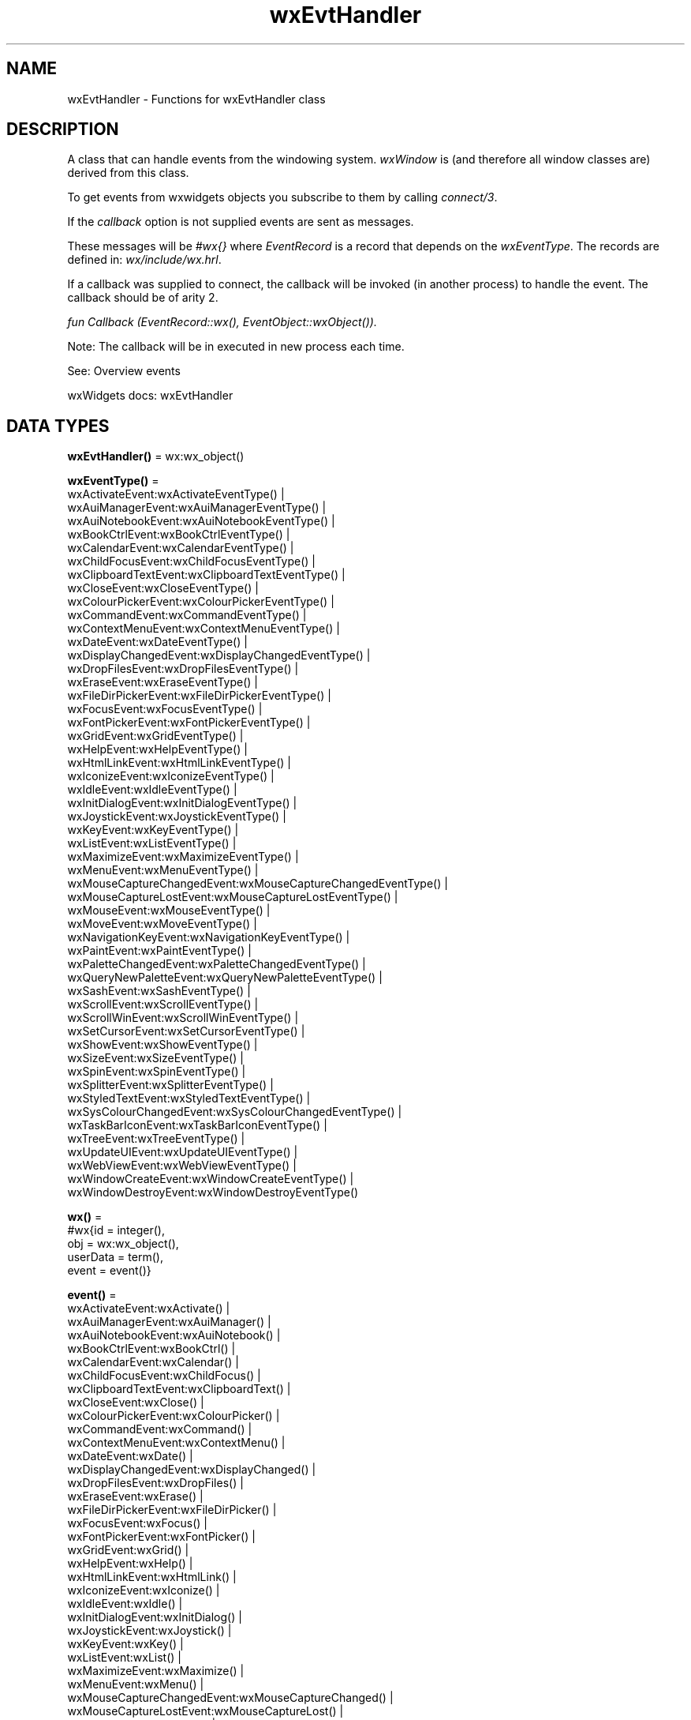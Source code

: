 .TH wxEvtHandler 3 "wx 2.2.2" "wxWidgets team." "Erlang Module Definition"
.SH NAME
wxEvtHandler \- Functions for wxEvtHandler class
.SH DESCRIPTION
.LP
A class that can handle events from the windowing system\&. \fIwxWindow\fR\& is (and therefore all window classes are) derived from this class\&.
.LP
To get events from wxwidgets objects you subscribe to them by calling \fIconnect/3\fR\&\&.
.LP
If the \fIcallback\fR\& option is not supplied events are sent as messages\&.
.LP
These messages will be \fI#wx{}\fR\& where \fIEventRecord\fR\& is a record that depends on the \fIwxEventType\fR\&\&. The records are defined in: \fIwx/include/wx\&.hrl\fR\&\&.
.LP
If a callback was supplied to connect, the callback will be invoked (in another process) to handle the event\&. The callback should be of arity 2\&.
.LP
\fIfun Callback (EventRecord::wx(), EventObject::wxObject())\&. \fR\& 
.LP
Note: The callback will be in executed in new process each time\&.
.LP
See: Overview events 
.LP
wxWidgets docs: wxEvtHandler
.SH DATA TYPES
.nf

\fBwxEvtHandler()\fR\& = wx:wx_object()
.br
.fi
.nf

\fBwxEventType()\fR\& = 
.br
    wxActivateEvent:wxActivateEventType() |
.br
    wxAuiManagerEvent:wxAuiManagerEventType() |
.br
    wxAuiNotebookEvent:wxAuiNotebookEventType() |
.br
    wxBookCtrlEvent:wxBookCtrlEventType() |
.br
    wxCalendarEvent:wxCalendarEventType() |
.br
    wxChildFocusEvent:wxChildFocusEventType() |
.br
    wxClipboardTextEvent:wxClipboardTextEventType() |
.br
    wxCloseEvent:wxCloseEventType() |
.br
    wxColourPickerEvent:wxColourPickerEventType() |
.br
    wxCommandEvent:wxCommandEventType() |
.br
    wxContextMenuEvent:wxContextMenuEventType() |
.br
    wxDateEvent:wxDateEventType() |
.br
    wxDisplayChangedEvent:wxDisplayChangedEventType() |
.br
    wxDropFilesEvent:wxDropFilesEventType() |
.br
    wxEraseEvent:wxEraseEventType() |
.br
    wxFileDirPickerEvent:wxFileDirPickerEventType() |
.br
    wxFocusEvent:wxFocusEventType() |
.br
    wxFontPickerEvent:wxFontPickerEventType() |
.br
    wxGridEvent:wxGridEventType() |
.br
    wxHelpEvent:wxHelpEventType() |
.br
    wxHtmlLinkEvent:wxHtmlLinkEventType() |
.br
    wxIconizeEvent:wxIconizeEventType() |
.br
    wxIdleEvent:wxIdleEventType() |
.br
    wxInitDialogEvent:wxInitDialogEventType() |
.br
    wxJoystickEvent:wxJoystickEventType() |
.br
    wxKeyEvent:wxKeyEventType() |
.br
    wxListEvent:wxListEventType() |
.br
    wxMaximizeEvent:wxMaximizeEventType() |
.br
    wxMenuEvent:wxMenuEventType() |
.br
    wxMouseCaptureChangedEvent:wxMouseCaptureChangedEventType() |
.br
    wxMouseCaptureLostEvent:wxMouseCaptureLostEventType() |
.br
    wxMouseEvent:wxMouseEventType() |
.br
    wxMoveEvent:wxMoveEventType() |
.br
    wxNavigationKeyEvent:wxNavigationKeyEventType() |
.br
    wxPaintEvent:wxPaintEventType() |
.br
    wxPaletteChangedEvent:wxPaletteChangedEventType() |
.br
    wxQueryNewPaletteEvent:wxQueryNewPaletteEventType() |
.br
    wxSashEvent:wxSashEventType() |
.br
    wxScrollEvent:wxScrollEventType() |
.br
    wxScrollWinEvent:wxScrollWinEventType() |
.br
    wxSetCursorEvent:wxSetCursorEventType() |
.br
    wxShowEvent:wxShowEventType() |
.br
    wxSizeEvent:wxSizeEventType() |
.br
    wxSpinEvent:wxSpinEventType() |
.br
    wxSplitterEvent:wxSplitterEventType() |
.br
    wxStyledTextEvent:wxStyledTextEventType() |
.br
    wxSysColourChangedEvent:wxSysColourChangedEventType() |
.br
    wxTaskBarIconEvent:wxTaskBarIconEventType() |
.br
    wxTreeEvent:wxTreeEventType() |
.br
    wxUpdateUIEvent:wxUpdateUIEventType() |
.br
    wxWebViewEvent:wxWebViewEventType() |
.br
    wxWindowCreateEvent:wxWindowCreateEventType() |
.br
    wxWindowDestroyEvent:wxWindowDestroyEventType()
.br
.fi
.nf

\fBwx()\fR\& = 
.br
    #wx{id = integer(),
.br
        obj = wx:wx_object(),
.br
        userData = term(),
.br
        event = event()}
.br
.fi
.nf

\fBevent()\fR\& = 
.br
    wxActivateEvent:wxActivate() |
.br
    wxAuiManagerEvent:wxAuiManager() |
.br
    wxAuiNotebookEvent:wxAuiNotebook() |
.br
    wxBookCtrlEvent:wxBookCtrl() |
.br
    wxCalendarEvent:wxCalendar() |
.br
    wxChildFocusEvent:wxChildFocus() |
.br
    wxClipboardTextEvent:wxClipboardText() |
.br
    wxCloseEvent:wxClose() |
.br
    wxColourPickerEvent:wxColourPicker() |
.br
    wxCommandEvent:wxCommand() |
.br
    wxContextMenuEvent:wxContextMenu() |
.br
    wxDateEvent:wxDate() |
.br
    wxDisplayChangedEvent:wxDisplayChanged() |
.br
    wxDropFilesEvent:wxDropFiles() |
.br
    wxEraseEvent:wxErase() |
.br
    wxFileDirPickerEvent:wxFileDirPicker() |
.br
    wxFocusEvent:wxFocus() |
.br
    wxFontPickerEvent:wxFontPicker() |
.br
    wxGridEvent:wxGrid() |
.br
    wxHelpEvent:wxHelp() |
.br
    wxHtmlLinkEvent:wxHtmlLink() |
.br
    wxIconizeEvent:wxIconize() |
.br
    wxIdleEvent:wxIdle() |
.br
    wxInitDialogEvent:wxInitDialog() |
.br
    wxJoystickEvent:wxJoystick() |
.br
    wxKeyEvent:wxKey() |
.br
    wxListEvent:wxList() |
.br
    wxMaximizeEvent:wxMaximize() |
.br
    wxMenuEvent:wxMenu() |
.br
    wxMouseCaptureChangedEvent:wxMouseCaptureChanged() |
.br
    wxMouseCaptureLostEvent:wxMouseCaptureLost() |
.br
    wxMouseEvent:wxMouse() |
.br
    wxMoveEvent:wxMove() |
.br
    wxNavigationKeyEvent:wxNavigationKey() |
.br
    wxPaintEvent:wxPaint() |
.br
    wxPaletteChangedEvent:wxPaletteChanged() |
.br
    wxQueryNewPaletteEvent:wxQueryNewPalette() |
.br
    wxSashEvent:wxSash() |
.br
    wxScrollEvent:wxScroll() |
.br
    wxScrollWinEvent:wxScrollWin() |
.br
    wxSetCursorEvent:wxSetCursor() |
.br
    wxShowEvent:wxShow() |
.br
    wxSizeEvent:wxSize() |
.br
    wxSpinEvent:wxSpin() |
.br
    wxSplitterEvent:wxSplitter() |
.br
    wxStyledTextEvent:wxStyledText() |
.br
    wxSysColourChangedEvent:wxSysColourChanged() |
.br
    wxTaskBarIconEvent:wxTaskBarIcon() |
.br
    wxTreeEvent:wxTree() |
.br
    wxUpdateUIEvent:wxUpdateUI() |
.br
    wxWebViewEvent:wxWebView() |
.br
    wxWindowCreateEvent:wxWindowCreate() |
.br
    wxWindowDestroyEvent:wxWindowDestroy()
.br
.fi
.SH EXPORTS
.LP
.nf

.B
connect(This :: wxEvtHandler(), EventType :: wxEventType()) -> ok
.br
.fi
.br
.LP
.nf

.B
connect(This :: wxEvtHandler(),
.B
        EventType :: wxEventType(),
.B
        Options :: [Option]) ->
.B
           ok
.br
.fi
.br
.RS
.LP
Types:

.RS 3
Option = 
.br
    {id, integer()} |
.br
    {lastId, integer()} |
.br
    {skip, boolean()} |
.br
    callback |
.br
    {callback, function()} |
.br
    {userData, term()}
.br
.RE
.RE
.RS
.LP
This function subscribes to events\&.
.LP
Subscribes to events of type \fIEventType\fR\&, in the range \fIid\fR\&, \fIlastId\fR\&\&.
.LP
The events will be received as messages if no callback is supplied\&.
.LP
Options
.LP
id:\fI{id, integer()} \fR\& The identifier (or first of the identifier range) to be associated with this event handler\&. Default is ?wxID_ANY
.LP
lastid:\fI{lastId,integer()} \fR\& The second part of the identifier range\&. If used \&'id\&' must be set as the starting identifier range\&. Default is ?wxID_ANY
.LP
skip:\fI{skip,boolean()} \fR\& If skip is true further event_handlers will be called\&. This is not used if the \&'callback\&' option is used\&. Default is \fIfalse\fR\&\&.
.LP
callback:\fI{callback,function()} \fR\& Use a callback\fIfun(EventRecord::wx(),EventObject::wxObject()) \fR\& to process the event\&. Default not specified i\&.e\&. a message will be delivered to the process calling this function\&.
.LP
userData:\fI{userData,term()} \fR\& An erlang term that will be sent with the event\&. Default: []\&.
.RE
.LP
.nf

.B
disconnect(This :: wxEvtHandler()) -> boolean()
.br
.fi
.br
.RS
.RE
.LP
.nf

.B
disconnect(This :: wxEvtHandler(), EventType :: wxEventType()) ->
.B
              boolean()
.br
.fi
.br
.RS
.RE
.LP
.nf

.B
disconnect(This :: wxEvtHandler(),
.B
           EventType :: wxEventType(),
.B
           Opts :: [Option]) ->
.B
              boolean()
.br
.fi
.br
.RS
.LP
Types:

.RS 3
Option = 
.br
    {id, integer()} | {lastId, integer()} | {callback, function()}
.br
.RE
.RE
.RS
.LP
This function unsubscribes the process or callback fun from the event handler\&.
.LP
EventType may be the atom \&'null\&' to match any eventtype\&. Notice that the options skip and userdata is not used to match the eventhandler\&.
.RE